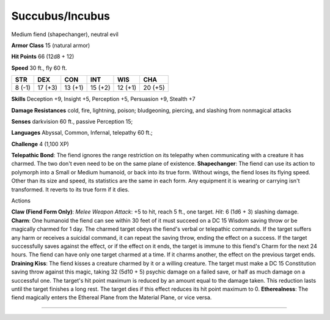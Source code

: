 Succubus/Incubus
----------------

Medium fiend (shapechanger), neutral evil

**Armor Class** 15 (natural armor)

**Hit Points** 66 (12d8 + 12)

**Speed** 30 ft., fly 60 ft.

+----------+-----------+-----------+-----------+-----------+-----------+
| STR      | DEX       | CON       | INT       | WIS       | CHA       |
+==========+===========+===========+===========+===========+===========+
| 8 (-1)   | 17 (+3)   | 13 (+1)   | 15 (+2)   | 12 (+1)   | 20 (+5)   |
+----------+-----------+-----------+-----------+-----------+-----------+

**Skills** Deception +9, Insight +5, Perception +5, Persuasion +9,
Stealth +7

**Damage Resistances** cold, fire, lightning, poison; bludgeoning,
piercing, and slashing from nonmagical attacks

**Senses** darkvision 60 ft., passive Perception 15;

**Languages** Abyssal, Common, Infernal, telepathy 60 ft.;

**Challenge** 4 (1,100 XP)

**Telepathic Bond**: The fiend ignores the range restriction on its
telepathy when communicating with a creature it has charmed. The two
don't even need to be on the same plane of existence. **Shapechanger**:
The fiend can use its action to polymorph into a Small or Medium
humanoid, or back into its true form. Without wings, the fiend loses its
flying speed. Other than its size and speed, its statistics are the same
in each form. Any equipment it is wearing or carrying isn't transformed.
It reverts to its true form if it dies.

Actions

**Claw (Fiend Form Only)**: *Melee Weapon Attack*: +5 to hit, reach 5
ft., one target. *Hit*: 6 (1d6 + 3) slashing damage. **Charm**: One
humanoid the fiend can see within 30 feet of it must succeed on a DC 15
Wisdom saving throw or be magically charmed for 1 day. The charmed
target obeys the fiend's verbal or telepathic commands. If the target
suffers any harm or receives a suicidal command, it can repeat the
saving throw, ending the effect on a success. If the target successfully
saves against the effect, or if the effect on it ends, the target is
immune to this fiend's Charm for the next 24 hours. The fiend can have
only one target charmed at a time. If it charms another, the effect on
the previous target ends. **Draining Kiss**: The fiend kisses a creature
charmed by it or a willing creature. The target must make a DC 15
Constitution saving throw against this magic, taking 32 (5d10 + 5)
psychic damage on a failed save, or half as much damage on a successful
one. The target's hit point maximum is reduced by an amount equal to the
damage taken. This reduction lasts until the target finishes a long
rest. The target dies if this effect reduces its hit point maximum to 0.
**Etherealness**: The fiend magically enters the Ethereal Plane from the
Material Plane, or vice versa.

--------------
